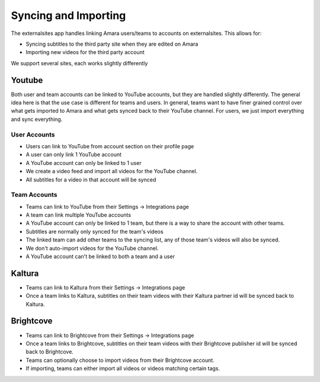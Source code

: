 =================================
Syncing and Importing
=================================

The externalsites app handles linking Amara users/teams to accounts on
externalsites.  This allows for:

* Syncing subtitles to the third party site when they are edited on Amara
* Importing new videos for the third party account

We support several sites, each works slightly differently

Youtube
=======

Both user and team accounts can be linked to YouTube accounts, but they are
handled slightly differently.  The general idea here is that the use case is
different for teams and users.  In general, teams want to have finer grained
control over what gets imported to Amara and what gets synced back to their
YouTube channel.  For users, we just import everything and sync everything.

User Accounts
-------------

* Users can link to YouTube from account section on their profile page
* A user can only link 1 YouTube account
* A YouTube account can only be linked to 1 user
* We create a video feed and import all videos for the YouTube channel.
* All subtitles for a video in that account will be synced

Team Accounts
-------------

* Teams can link to YouTube from their Settings -> Integrations page
* A team can link multiple YouTube accounts
* A YouTube account can only be linked to 1 team, but there is a way to share
  the account with other teams.
* Subtitles are normally only synced for the team's videos
* The linked team can add other teams to the syncing list, any of those team's
  videos will also be synced.
* We don't auto-import videos for the YouTube channel.
* A YouTube account can't be linked to both a team and a user

Kaltura
=======

* Teams can link to Kaltura from their Settings -> Integrations page
* Once a team links to Kaltura, subtitles on their team videos with their
  Kaltura partner id will be synced back to Kaltura.

Brightcove
==========
* Teams can link to Brightcove from their Settings -> Integrations page
* Once a team links to Brightcove, subtitles on their team videos with their
  Brightcove publisher id will be synced back to Brightcove.
* Teams can optionally choose to import videos from their Brightcove account.
* If importing, teams can either import all videos or videos matching certain
  tags.


